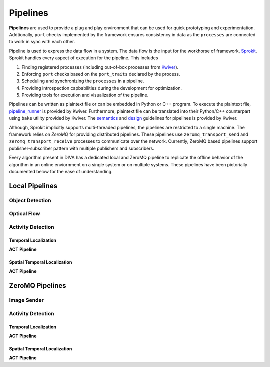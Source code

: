 Pipelines
=========

**Pipelines** are used to provide a plug and play environment that can be used 
for quick prototyping and experimentation. Addtionally, ``port`` checks implemented
by the framework ensures consistency in data as the ``processes``  are connected
to work in sync with each other. 

Pipeline is used to express the data flow in a system. The data flow is the input
for the workhorse of framework, `Sprokit`_. Sprokit handles every aspect of
execution for the pipeline. This includes

1. Finding registered processes (including out-of-box processes from `Kwiver`_).
2. Enforcing ``port`` checks based on the ``port_traits`` declared by the process.
3. Scheduling and synchronizing the ``processes`` in a pipeline.
4. Providing introspection capbabilities during the development for optimization.
5. Providing tools for execution and visualization of the pipeline.

Pipelines can be written as plaintext file or can be embedded in Python or C++ program.
To execute the plaintext file, `pipeline_runner`_ is provided by Kwiver. Furthermore,
plaintext file can be translated into their Python/C++ counterpart using ``bake`` 
utility provided by Kwiver. The `semantics`_ and `design`_ guidelines for pipelines is
provided by Kwiver. 

.. content-tabs::

    .. tab-container:: tab1
            :title: Plaintext
            
            .. literalinclude:: pipelines/darknet.pipe
                :linenos:

    .. tab-container:: tab2
            :title: Python
            
            .. literalinclude:: pipelines/darknet.py
                :linenos:
                :language: python

    .. tab-container:: tab3
            :title: C++

            .. literalinclude:: pipelines/darknet.cpp
                :linenos:
                :language: c++

Although, Sprokit implicitly supports multi-threaded pipelines, the pipelines are
restricted to a single machine. The framework relies on `ZeroMQ` for providing distributed 
pipelines. These pipelines use ``zeromq_transport_send`` and 
``zeromq_transport_receive`` processes to communicate over the network. Currently,
ZeroMQ based pipelines support publisher-subscriber pattern with multiple publishers 
and subscribers. 

.. content-tabs::

    .. tab-container:: tab1
            :title: ZeroMQ Sender
            
            .. literalinclude:: pipelines/image_sender.pipe
                :linenos:

    .. tab-container:: tab2
            :title: ZeroMQ Receiver
            
            .. literalinclude:: pipelines/darknet_zmq.pipe
                :linenos:

Every algorithm present in DIVA has a dedicated local and ZeroMQ pipeline to replicate
the offline behavior of the algorithm in an online enviornment on a single system or
on multiple systems. These pipelines have been pictorially documented below for the 
ease of understanding.

Local Pipelines
---------------

Object Detection
^^^^^^^^^^^^^^^^
.. graphviz:: _pipe/darknet.dot

Optical Flow
^^^^^^^^^^^^
.. graphviz:: _pipe/optical_flow.dot

Activity Detection
^^^^^^^^^^^^^^^^^^

Temporal Localization
"""""""""""""""""""""

**ACT Pipeline**

.. graphviz:: _pipe/act/act.dot

Spatial Temporal Localization
"""""""""""""""""""""""""""""

**ACT Pipeline**

.. graphviz:: _pipe/act/act_aod.dot

ZeroMQ Pipelines
----------------

Image Sender
^^^^^^^^^^^^
.. graphviz:: _pipe/image_sender.dot

Activity Detection
^^^^^^^^^^^^^^^^^^

Temporal Localization
"""""""""""""""""""""

**ACT Pipeline**

.. graphviz:: _pipe/act/act_zmq.dot

Spatial Temporal Localization
"""""""""""""""""""""""""""""

**ACT Pipeline**

.. graphviz:: _pipe/act/act_aod_zmq.dot

.. Appendix 1: Links

.. _Sprokit: https://github.com/Kitware/kwiver/blob/master/doc/manuals/sprokit/getting-started.rst
.. _Kwiver: https://github.com/Kitware/kwiver/tree/master/sprokit/processes
.. _pipeline_runner: https://github.com/Kitware/kwiver/blob/master/doc/manuals/tools/pipeline_runner.rst
.. _semantics: https://github.com/Kitware/kwiver/blob/master/doc/manuals/sprokit/pipeline_declaration.rst
.. _design: https://github.com/Kitware/kwiver/blob/master/doc/manuals/sprokit/pipeline_design.rst
